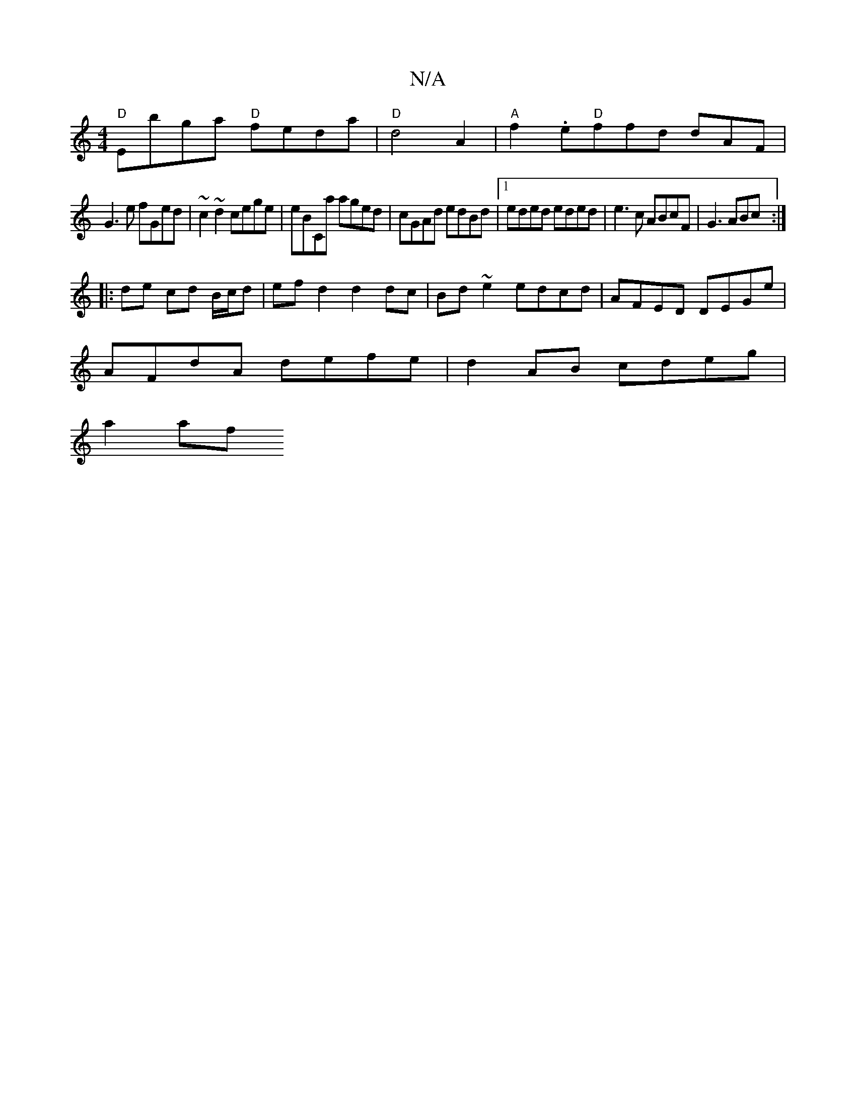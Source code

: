 X:1
T:N/A
M:4/4
R:N/A
K:Cmajor
"D" Ebga "D"feda| "D" d4 A2-|"A"f2 .e"D"ffd dAF|
G3e fGed|~c2~d2 cege|eb,Ca aged|cGAd edBd|1 eded eded|e3 c ABcF|G3ABc:|
|: de cd B/c/d- | ef d2 d2dc|Bd~e2 edcd|AFED DEGe|
AFdA defe|d2 AB cdeg|
a2af ~